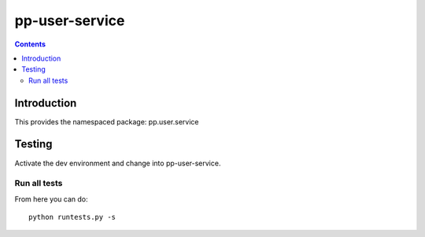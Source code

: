 pp-user-service
===================================

.. contents::


Introduction
------------

This provides the namespaced package: pp.user.service


Testing
-------

Activate the dev environment and change into pp-user-service.

Run all tests
~~~~~~~~~~~~~

From here you can do::

    python runtests.py -s


